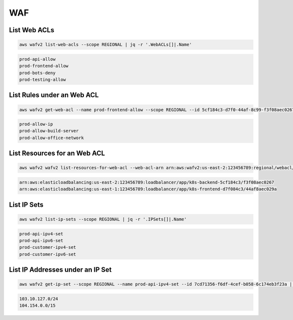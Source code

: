 WAF
===

List Web ACLs
-------------

.. code:: bash

   aws wafv2 list-web-acls --scope REGIONAL | jq -r '.WebACLs[]|.Name'

.. code:: ini

   prod-api-allow
   prod-frontend-allow
   prod-bots-deny
   prod-testing-allow

List Rules under an Web ACL
---------------------------

.. code:: bash

   aws wafv2 get-web-acl --name prod-frontend-allow --scope REGIONAL --id 5cf184c3-d7f0-44af-8c99-f3f08aec0267 | jq -r '.WebACL.Rules[]|.Name'

.. code:: ini

   prod-allow-ip
   prod-allow-build-server
   prod-allow-office-network

List Resources for an Web ACL
-----------------------------

.. code:: bash

   aws wafv2 wafv2 list-resources-for-web-acl --web-acl-arn arn:aws:wafv2:us-east-2:123456789:regional/webacl/prod-frontend-allow/5cf184c3-d7f0-44af-8c99-f3f08aec0267 | jq -r '.ResourceArns[]|.'

.. code:: ini

   arn:aws:elasticloadbalancing:us-east-2:123456789:loadbalancer/app/k8s-backend-5cf184c3/f3f08aec0267
   arn:aws:elasticloadbalancing:us-east-1:123456789:loadbalancer/app/k8s-frontend-d7f084c3/44af8aec029a

List IP Sets
------------

.. code:: bash

   aws wafv2 list-ip-sets --scope REGIONAL | jq -r '.IPSets[]|.Name'

.. code:: ini

   prod-api-ipv4-set
   prod-api-ipv6-set
   prod-customer-ipv4-set
   prod-customer-ipv6-set

List IP Addresses under an IP Set
---------------------------------

.. code:: bash

   aws wafv2 get-ip-set --scope REGIONAL --name prod-api-ipv4-set --id 7cd71356-f6df-4cef-b058-6c174eb3f23a | jq -r '.IPSet.Addresses[]|.'

.. code:: ini

   103.10.127.0/24
   104.154.0.0/15
